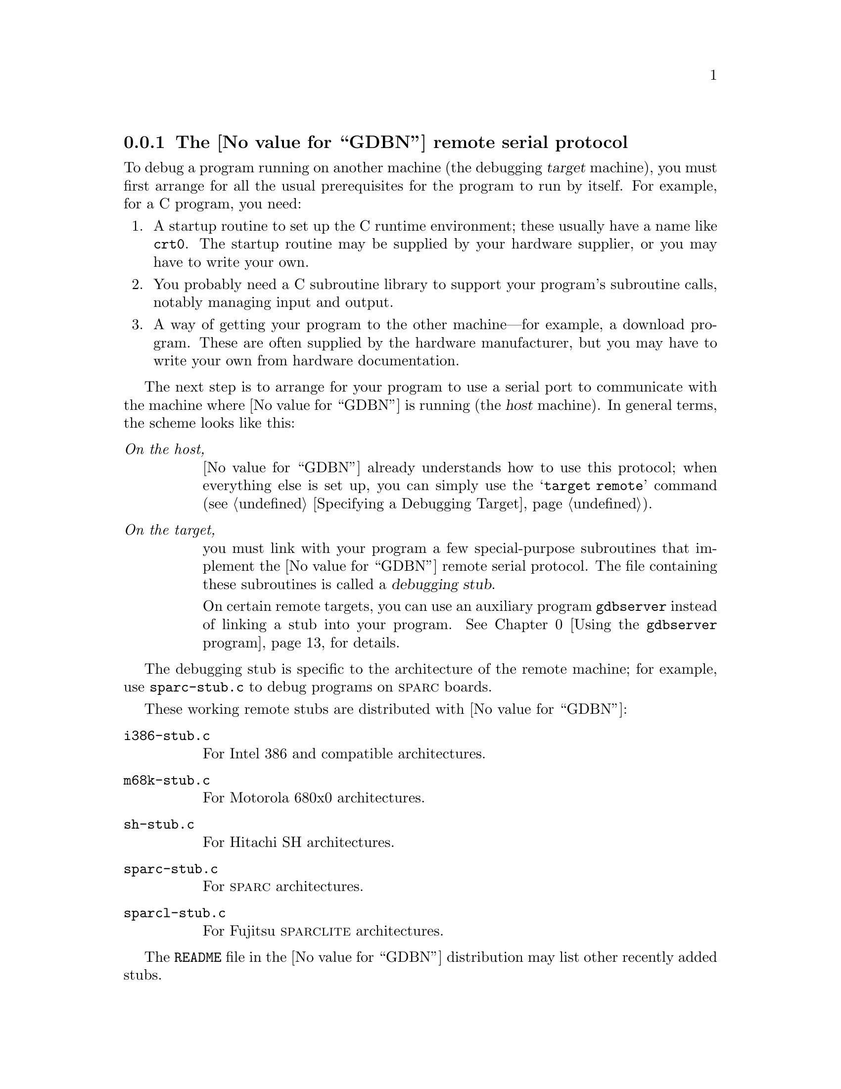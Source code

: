 @c								-*- Texinfo -*-
@c Copyright (c) 1990 1991 1992 1993 Free Software Foundation, Inc.
@c This file is part of the source for the GDB manual.

@node Remote Serial
@subsection The @value{GDBN} remote serial protocol

@cindex remote serial debugging, overview
To debug a program running on another machine (the debugging
@dfn{target} machine), you must first arrange for all the usual
prerequisites for the program to run by itself.  For example, for a C
program, you need:

@enumerate
@item
A startup routine to set up the C runtime environment; these usually
have a name like @file{crt0}.  The startup routine may be supplied by
your hardware supplier, or you may have to write your own.

@item 
You probably need a C subroutine library to support your program's
subroutine calls, notably managing input and output.

@item
A way of getting your program to the other machine---for example, a
download program.  These are often supplied by the hardware
manufacturer, but you may have to write your own from hardware
documentation.
@end enumerate

The next step is to arrange for your program to use a serial port to
communicate with the machine where @value{GDBN} is running (the @dfn{host}
machine).  In general terms, the scheme looks like this:

@table @emph
@item On the host,
@value{GDBN} already understands how to use this protocol; when everything
else is set up, you can simply use the @samp{target remote} command
(@pxref{Targets,,Specifying a Debugging Target}).

@item On the target,
you must link with your program a few special-purpose subroutines that
implement the @value{GDBN} remote serial protocol.  The file containing these
subroutines is called  a @dfn{debugging stub}.

On certain remote targets, you can use an auxiliary program
@code{gdbserver} instead of linking a stub into your program.
@xref{Server,,Using the @code{gdbserver} program}, for details.
@end table

The debugging stub is specific to the architecture of the remote
machine; for example, use @file{sparc-stub.c} to debug programs on
@sc{sparc} boards.

@cindex remote serial stub list
These working remote stubs are distributed with @value{GDBN}:

@table @code

@item i386-stub.c
@kindex i386-stub.c
@cindex Intel
@cindex i386
For Intel 386 and compatible architectures.

@item m68k-stub.c
@kindex m68k-stub.c
@cindex Motorola 680x0
@cindex m680x0
For Motorola 680x0 architectures.

@item sh-stub.c
@kindex sh-stub.c
@cindex Hitachi
@cindex SH
For Hitachi SH architectures.

@item sparc-stub.c
@kindex sparc-stub.c
@cindex Sparc
For @sc{sparc} architectures.

@item sparcl-stub.c
@kindex sparcl-stub.c
@cindex Fujitsu
@cindex SparcLite
For Fujitsu @sc{sparclite} architectures.

@end table

The @file{README} file in the @value{GDBN} distribution may list other
recently added stubs.

@menu
* Stub Contents::       What the stub can do for you
* Bootstrapping::       What you must do for the stub
* Debug Session::       Putting it all together
* Protocol::            Definition of the communication protocol
* Server::		Using the `gdbserver' program
* NetWare::		Using the `gdbserve.nlm' program
@end menu

@node Stub Contents
@subsubsection What the stub can do for you

@cindex remote serial stub
The debugging stub for your architecture supplies these three
subroutines:

@table @code
@item set_debug_traps
@kindex set_debug_traps
@cindex remote serial stub, initialization
This routine arranges for @code{handle_exception} to run when your
program stops.  You must call this subroutine explicitly near the
beginning of your program.

@item handle_exception
@kindex handle_exception
@cindex remote serial stub, main routine
This is the central workhorse, but your program never calls it
explicitly---the setup code arranges for @code{handle_exception} to
run when a trap is triggered.

@code{handle_exception} takes control when your program stops during
execution (for example, on a breakpoint), and mediates communications
with @value{GDBN} on the host machine.  This is where the communications
protocol is implemented; @code{handle_exception} acts as the @value{GDBN}
representative on the target machine; it begins by sending summary
information on the state of your program, then continues to execute,
retrieving and transmitting any information @value{GDBN} needs, until you
execute a @value{GDBN} command that makes your program resume; at that point,
@code{handle_exception} returns control to your own code on the target
machine. 

@item breakpoint
@cindex @code{breakpoint} subroutine, remote
Use this auxiliary subroutine to make your program contain a
breakpoint.  Depending on the particular situation, this may be the only
way for @value{GDBN} to get control.  For instance, if your target
machine has some sort of interrupt button, you won't need to call this;
pressing the interrupt button transfers control to
@code{handle_exception}---in effect, to @value{GDBN}.  On some machines,
simply receiving characters on the serial port may also trigger a trap;
again, in that situation, you don't need to call @code{breakpoint} from
your own program---simply running @samp{target remote} from the host
@value{GDBN} session gets control.  

Call @code{breakpoint} if none of these is true, or if you simply want
to make certain your program stops at a predetermined point for the
start of your debugging session.
@end table

@node Bootstrapping
@subsubsection What you must do for the stub

@cindex remote stub, support routines
The debugging stubs that come with @value{GDBN} are set up for a particular
chip architecture, but they have no information about the rest of your
debugging target machine.

First of all you need to tell the stub how to communicate with the
serial port.

@table @code
@item int getDebugChar()
@kindex getDebugChar
Write this subroutine to read a single character from the serial port.
It may be identical to @code{getchar} for your target system; a
different name is used to allow you to distinguish the two if you wish.

@item void putDebugChar(int)
@kindex putDebugChar
Write this subroutine to write a single character to the serial port.
It may be identical to @code{putchar} for your target system; a 
different name is used to allow you to distinguish the two if you wish.
@end table

@cindex control C, and remote debugging
@cindex interrupting remote targets
If you want @value{GDBN} to be able to stop your program while it is
running, you need to use an interrupt-driven serial driver, and arrange
for it to stop when it receives a @code{^C} (@samp{\003}, the control-C
character).  That is the character which @value{GDBN} uses to tell the
remote system to stop.

Getting the debugging target to return the proper status to @value{GDBN}
probably requires changes to the standard stub; one quick and dirty way
is to just execute a breakpoint instruction (the ``dirty'' part is that
@value{GDBN} reports a @code{SIGTRAP} instead of a @code{SIGINT}).

Other routines you need to supply are:

@table @code
@item void exceptionHandler (int @var{exception_number}, void *@var{exception_address})
@kindex exceptionHandler
Write this function to install @var{exception_address} in the exception
handling tables.  You need to do this because the stub does not have any
way of knowing what the exception handling tables on your target system
are like (for example, the processor's table might be in @sc{rom},
containing entries which point to a table in @sc{ram}).
@var{exception_number} is the exception number which should be changed;
its meaning is architecture-dependent (for example, different numbers
might represent divide by zero, misaligned access, etc).  When this
exception occurs, control should be transferred directly to
@var{exception_address}, and the processor state (stack, registers,
and so on) should be just as it is when a processor exception occurs.  So if
you want to use a jump instruction to reach @var{exception_address}, it
should be a simple jump, not a jump to subroutine.

For the 386, @var{exception_address} should be installed as an interrupt
gate so that interrupts are masked while the handler runs.  The gate
should be at privilege level 0 (the most privileged level).  The
@sc{sparc} and 68k stubs are able to mask interrupts themselves without
help from @code{exceptionHandler}.

@item void flush_i_cache()
@kindex flush_i_cache
(sparc and sparclite only) Write this subroutine to flush the
instruction cache, if any, on your target machine.  If there is no
instruction cache, this subroutine may be a no-op.

On target machines that have instruction caches, @value{GDBN} requires this
function to make certain that the state of your program is stable.
@end table

@noindent
You must also make sure this library routine is available:

@table @code
@item void *memset(void *, int, int)
@kindex memset
This is the standard library function @code{memset} that sets an area of
memory to a known value.  If you have one of the free versions of
@code{libc.a}, @code{memset} can be found there; otherwise, you must
either obtain it from your hardware manufacturer, or write your own.
@end table

If you do not use the GNU C compiler, you may need other standard
library subroutines as well; this varies from one stub to another,
but in general the stubs are likely to use any of the common library
subroutines which @code{gcc} generates as inline code.


@node Debug Session
@subsubsection Putting it all together

@cindex remote serial debugging summary
In summary, when your program is ready to debug, you must follow these
steps.

@enumerate
@item
Make sure you have the supporting low-level routines
(@pxref{Bootstrapping,,What you must do for the stub}):
@display
@code{getDebugChar}, @code{putDebugChar},
@code{flush_i_cache}, @code{memset}, @code{exceptionHandler}.
@end display

@item
Insert these lines near the top of your program:

@example
set_debug_traps();
breakpoint();
@end example

@item
For the 680x0 stub only, you need to provide a variable called
@code{exceptionHook}.  Normally you just use:

@example
void (*exceptionHook)() = 0;
@end example

but if before calling @code{set_debug_traps}, you set it to point to a
function in your program, that function is called when
@code{@value{GDBN}} continues after stopping on a trap (for example, bus
error).  The function indicated by @code{exceptionHook} is called with
one parameter: an @code{int} which is the exception number.

@item
Compile and link together: your program, the @value{GDBN} debugging stub for
your target architecture, and the supporting subroutines.

@item
Make sure you have a serial connection between your target machine and
the @value{GDBN} host, and identify the serial port on the host.

@item
@c The "remote" target now provides a `load' command, so we should
@c document that.  FIXME.
Download your program to your target machine (or get it there by
whatever means the manufacturer provides), and start it.

@item
To start remote debugging, run @value{GDBN} on the host machine, and specify
as an executable file the program that is running in the remote machine.
This tells @value{GDBN} how to find your program's symbols and the contents
of its pure text.

@cindex serial line, @code{target remote}
Then establish communication using the @code{target remote} command.
Its argument specifies how to communicate with the target
machine---either via a devicename attached to a direct serial line, or a
TCP port (usually to a terminal server which in turn has a serial line
to the target).  For example, to use a serial line connected to the
device named @file{/dev/ttyb}:

@example
target remote /dev/ttyb
@end example

@cindex TCP port, @code{target remote}
To use a TCP connection, use an argument of the form
@code{@var{host}:port}.  For example, to connect to port 2828 on a
terminal server named @code{manyfarms}:

@example
target remote manyfarms:2828
@end example
@end enumerate

Now you can use all the usual commands to examine and change data and to
step and continue the remote program.

To resume the remote program and stop debugging it, use the @code{detach}
command.

@cindex interrupting remote programs
@cindex remote programs, interrupting
Whenever @value{GDBN} is waiting for the remote program, if you type the
interrupt character (often @key{C-C}), @value{GDBN} attempts to stop the
program.  This may or may not succeed, depending in part on the hardware
and the serial drivers the remote system uses.  If you type the
interrupt character once again, @value{GDBN} displays this prompt:

@example
Interrupted while waiting for the program.
Give up (and stop debugging it)?  (y or n)
@end example

If you type @kbd{y}, @value{GDBN} abandons the remote debugging session.
(If you decide you want to try again later, you can use @samp{target
remote} again to connect once more.)  If you type @kbd{n}, @value{GDBN}
goes back to waiting.

@node Protocol
@subsubsection Communication protocol

@cindex debugging stub, example
@cindex remote stub, example
@cindex stub example, remote debugging
The stub files provided with @value{GDBN} implement the target side of the
communication protocol, and the @value{GDBN} side is implemented in the
@value{GDBN} source file @file{remote.c}.  Normally, you can simply allow
these subroutines to communicate, and ignore the details.  (If you're
implementing your own stub file, you can still ignore the details: start
with one of the existing stub files.  @file{sparc-stub.c} is the best
organized, and therefore the easiest to read.)

However, there may be occasions when you need to know something about
the protocol---for example, if there is only one serial port to your
target machine, you might want your program to do something special if
it recognizes a packet meant for @value{GDBN}.

In the examples below, @samp{<-} and @samp{->} are used to indicate
transmitted and received data respectfully.

@cindex protocol, @value{GDBN} remote serial
@cindex serial protocol, @value{GDBN} remote
@cindex remote serial protocol
All @value{GDBN} commands and responses (other than acknowledgments)
are sent as a @var{packet}.  A @var{packet} is introduced with the
character @samp{$}, this is followed by an optional two-digit
@var{sequence-id} and the character @samp{:}, the actual
@var{packet-data}, and the terminating character @samp{#} followed by a
two-digit @var{checksum}:

@example
@code{$}@var{packet-data}@code{#}@var{checksum}
@end example
@noindent
or, with the optional @var{sequence-id}:
@example
@code{$}@var{sequence-id}@code{:}@var{packet-data}@code{#}@var{checksum}
@end example

@cindex checksum, for @value{GDBN} remote
@noindent
The two-digit @var{checksum} is computed as the modulo 256 sum of all
characters between the leading @samp{$} and the trailing @samp{#} (that
consisting of both the optional @var{sequence-id}@code{:} and the actual
@var{packet-data}).

@cindex sequence-id, for @value{GDBN} remote
@noindent
The two-digit @var{sequence-id}, when present, is returned with the
acknowledgment.  Beyond that its meaning is poorly defined.
@value{GDBN} is not known to output @var{sequence-id}s.

When either the host or the target machine receives a packet, the first
response expected is an acknowledgment: either @samp{+} (to indicate
the package was received correctly) or @samp{-} (to request
retransmission):

@example
<- @code{$}@var{packet-data}@code{#}@var{checksum}
-> @code{+}
@end example
@noindent
If the received packet included a @var{sequence-id} than that is
appended to a positive acknowledgment:

@example
<- @code{$}@var{sequence-id}@code{:}@var{packet-data}@code{#}@var{checksum}
-> @code{+}@var{sequence-id}
@end example

The host (@value{GDBN}) sends @var{command}s, and the target (the
debugging stub incorporated in your program) sends a @var{response}.  In
the case of step and continue @var{command}s, the response is only sent
when the operation has completed (the target has again stopped).

@var{packet-data} consists of a sequence of characters with the
exception of @samp{#} and @samp{$} (see @samp{X} packet for an
exception). @samp{:} can not appear as the third character in a packet.
Fields within the packet should be separated using @samp{,} and @samp{;}
(unfortunately some packets chose to use @samp{:}).  Except where
otherwise noted all numbers are represented in HEX with leading zeros
suppressed.

Response @var{data} can be run-length encoded to save space.  A @samp{*}
means that the next character is an ASCII encoding giving a repeat count
which stands for that many repetitions of the character preceding the
@samp{*}.  The encoding is @code{n+29}, yielding a printable character
where @code{n >=3} (which is where rle starts to win).  Don't use an
@code{n > 126}.

So:
@example
"@code{0* }"
@end example
@noindent
means the same as "0000".

The error response, returned for some packets includes a two character
error number.  That number is not well defined.

For any @var{command} not supported by the stub, an empty response
(@samp{$#00}) should be returned.  That way it is possible to extend the
protocol.  A newer @value{GDBN} can tell if a packet is supported based
on the response.

Below is a complete list of all currently defined @var{command}s and
their corresponding response @var{data}:

@multitable @columnfractions .30 .30 .40
@item Packet
@tab Request
@tab Description

@item extended ops @emph{(optional)}
@tab @code{!}
@tab
Use the extended remote protocol. Sticky -- only needs to be set once.
The extended remote protocol support the @samp{R} packet.
@item
@tab reply @samp{}
@tab
Stubs that support the extended remote protocol return @samp{} which,
unfortunately, is identical to the response returned by stubs that do not
support protocol extensions.

@item last signal
@tab @code{?}
@tab
Reply the current reason for stopping.  This is the same reply as is
generated for step or cont : @code{S}@var{AA} where @var{AA} is the
signal number.

@item reserved
@tab @code{a}
@tab Reserved for future use 

@item set program arguments @strong{(reserved)} @emph{(optional)}
@tab @code{A}@var{arglen}@code{,}@var{argnum}@code{,}@var{arg}@code{,...}
@tab
Initialized @samp{argv[]} array passed into program. @var{arglen}
specifies the number of bytes in the hex encoded byte stream @var{arg}.
@item
@tab reply @code{OK}
@item
@tab reply @code{E}@var{NN}

@item set baud @strong{(deprecated)}
@tab @code{b}@var{baud}
@tab
Change the serial line speed to @var{baud}.  JTC: @emph{When does the
transport layer state change?  When it's received, or after the ACK is
transmitted.  In either case, there are problems if the command or the
acknowledgment packet is dropped.} Stan: @emph{If people really wanted
to add something like this, and get it working for the first time, they
ought to modify ser-unix.c to send some kind of out-of-band message to a
specially-setup stub and have the switch happen "in between" packets, so
that from remote protocol's point of view, nothing actually
happened.}

@item set breakpoint @strong{(deprecated)}
@tab @code{B}@var{addr},@var{mode}
@tab
Set (@var{mode} is @samp{S}) or clear (@var{mode} is @samp{C}) a
breakpoint at @var{addr}.  @emph{This has been replaced by the @samp{Z} and
@samp{z} packets.}

@item continue
@tab @code{c}@var{addr}
@tab
@var{addr} is address to resume. If @var{addr} is omitted, resume at
current address.
@item
@tab reply
@tab see below

@item continue with signal @emph{(optional)}
@tab @code{C}@var{sig}@code{;}@var{addr}
@tab
Continue with signal @var{sig} (hex signal number).  If
@code{;}@var{addr} is omitted, resume at same address.
@item
@tab reply
@tab see below

@item toggle debug @emph{(optional)}
@tab @code{d}
@tab
toggle debug flag (see 386 & 68k stubs)

@item detach @emph{(optional)}
@tab @code{D}
@tab Reply OK.

@item reserved
@tab @code{e}
@tab Reserved for future use 

@item reserved
@tab @code{E}
@tab Reserved for future use 

@item reserved
@tab @code{f}
@tab Reserved for future use 

@item reserved
@tab @code{F}
@tab Reserved for future use 

@item read registers
@tab @code{g}
@tab Read general registers.
@item
@tab reply @var{XX...}
@tab
Each byte of register data is described by two hex digits.  The bytes
with the register are transmitted in target byte order.  The size of
each register and their position within the @samp{g} @var{packet} is
determined by the @var{REGISTER_RAW_SIZE} and @var{REGISTER_NAME}
macros.
@item
@tab @code{E}@var{NN}
@tab for an error.

@item write regs
@tab @code{G}@var{XX...}
@tab
See @samp{g} for a description of the @var{XX...} data.
@item
@tab reply @code{OK}
@tab for success
@item
@tab reply @code{E}@var{NN}
@tab for an error

@item reserved
@tab @code{h}
@tab Reserved for future use 

@item set thread @emph{(optional)}
@tab @code{H}@var{c}@var{t...}
@tab
Set thread for subsequent operations.  @var{c} = @samp{c} for thread
used in step and continue; @var{t...} can be -1 for all threads.
@var{c} = @samp{g} for thread used in other operations.  If zero, pick a
thread, any thread.
@item
@tab reply @code{OK}
@tab for success
@item
@tab reply @code{E}@var{NN}
@tab for an error

@item cycle step @strong{(draft)} @emph{(optional)}
@tab @code{i}@var{addr}@code{,}@var{nnn}
@tab
Step the remote target by a single clock cycle.  If @code{,}@var{nnn} is
present, cycle step @var{nnn} cycles.  If @var{addr} is present, cycle
step starting at that address.

@item signal then cycle step @strong{(reserved)} @emph{(optional)}
@tab @code{I}
@tab
See @samp{i} and @samp{S} for likely syntax and semantics.

@item reserved
@tab @code{j}
@tab Reserved for future use

@item reserved
@tab @code{J}
@tab Reserved for future use 

@item kill request @emph{(optional)}
@tab @code{k}
@tab

@item reserved
@tab @code{l}
@tab Reserved for future use 

@item reserved
@tab @code{L}
@tab Reserved for future use 

@item read memory
@tab @code{m}@var{addr}@code{,}@var{length}
@tab
Read @var{length} bytes of memory starting at address @var{addr}.
@item
@tab reply @var{XX...}
@tab
@var{XX...} is mem contents. Can be fewer bytes than requested if able to
read only part of the data.
@item
@tab reply @code{E}@var{NN}
@tab @var{NN} is errno

@item write mem
@tab @code{M}@var{addr},@var{length}@code{:}@var{XX...}
@tab
Write @var{length} bytes of memory starting at address @var{addr}.
@var{XX...} is the data.
@item
@tab reply @code{OK}
@tab for success
@item
@tab reply @code{E}@var{NN}
@tab
for an error (this includes the case where only part of the data was
written).

@item reserved
@tab @code{n}
@tab Reserved for future use 

@item reserved
@tab @code{N}
@tab Reserved for future use 

@item reserved
@tab @code{o}
@tab Reserved for future use 

@item reserved
@tab @code{O}
@tab Reserved for future use 

@item read reg @strong{(reserved)}
@tab @code{p}@var{n...}
@tab
See write register.
@item
@tab return @var{r....}
@tab The hex encoded value of the register in target byte order.

@item write reg @emph{(optional)}
@tab @code{P}@var{n...}@code{=}@var{r...}
@tab
Write register @var{n...} with value @var{r...}, which contains two hex
digits for each byte in the register (target byte order).
@item
@tab reply @code{OK}
@tab for success
@item
@tab reply @code{E}@var{NN}
@tab for an error

@item general query @emph{(optional)}
@tab @code{q}@var{query}
@tab
Request info about @var{query}. In general @value{GDBN} @var{query}'s
have a leading upper case letter.  Custom vendor queries should use a
leading lower case letter and a company prefix, ex: @samp{qfsf.var}.
@var{query} may optionally be followed by a @samp{,} or @samp{;}
separated list.  Stubs should ensure that they fully match any
@var{query} name.
@item
@tab reply @code{XX...}
@tab Hex encoded data from query. The reply can not be empty.
@item
@tab reply @code{E}@var{NN}
@tab error reply
@item
@tab reply @samp{}
@tab Indicating an unrecognized @var{query}.

@item current thread
@tab @code{q}@code{C}
@tab Return the current thread id.
@item
@tab reply @code{QC}@var{pid}
@tab
Where @var{pid} is a HEX encoded 16 bit process id.
@item
@tab reply *
@tab Any other reply implies the old pid.

@item compute CRC of memory block
@tab @code{q}@code{CRC:}@var{addr}@code{,}@var{length}
@tab
@item
@tab reply @code{E}@var{NN}
@tab An error (such as memory fault)
@item
@tab reply @code{C}@var{CRC32}
@tab A 32 bit cyclic redundancy check of the specified memory region.

@item query @var{LIST} or @var{threadLIST}
@tab @code{q}@code{L}@var{startflag}@var{threadcount}@var{nextthread}
@tab
Obtain thread information from RTOS.  @var{startflag} is one hex digit;
@var{threadcount} is two hex digits; and @var{nextthread} is 16 hex
digits.
@item
@tab reply *
@tab
See @code{remote.c:parse_threadlist_response()}.

@item query sect offs
@tab @code{q}@code{Offsets}
@tab Get section offsets.
@item
@tab reply @code{Text=}@var{xxx}@code{;Data=}@var{yyy}@code{;Bss=}@var{zzz}

@item thread info request
@tab @code{q}@code{P}@var{mode}@var{threadid}
@tab
Returns information on @var{threadid}.  Where: @var{mode} is a hex
encoded 32 bit mode; @var{threadid} is a hex encoded 64 bit thread ID.
@item
@tab reply *
@tab
See @code{remote.c:remote_unpack_thread_info_response()}.

@item remote command @strong{(reserved)}
@tab @code{q}@code{Rcmd,}@var{COMMAND}
@tab
@var{COMMAND} (hex encoded) is passed to the local interpreter for
execution.  @emph{Implementors should note that providing access to a
stubs's interpreter may have security implications}.
@item
@tab reply @var{OUTPUT}
@tab
The @var{OUTPUT} (hex encoded).  Must be non-empty.
@item
@tab reply @samp{}
@tab
When @samp{q}@samp{Rcmd} is not recognized.

@item general set @emph{(optional)}
@tab @code{Q}@var{var}@code{=}@var{val}
@tab
Set value of @var{var} to @var{val}.  See @samp{q} for a discussing of
naming conventions.

@item reset @emph{(optional)}
@tab r
@tab reset -- see sparc stub.

@item remote restart @emph{(optional)}
@tab @code{R}@var{XX}
@tab
Restart the remote server. @var{XX} while needed has no clear
definition.

@item step @emph{(optional)}
@tab @code{s}@var{addr}
@tab
@var{addr} is address to resume.  If @var{addr} is omitted, resume at
same address.
@item
@tab reply
@tab see below

@item step with signal @emph{(optional)}
@tab @code{S}@var{sig}@code{;}@var{addr}
@tab
Like @samp{C} but step not continue.
@item
@tab reply
@tab see below

@item search @emph{(optional)}
@tab @code{t}@var{addr}@code{:}@var{PP}@code{,}@var{MM}
@tab
Search backwards starting at address @var{addr} for a match with pattern
@var{PP} and mask @var{MM}.  @var{PP} and @var{MM} are 4
bytes. @var{addr} must be at least 3 digits.

@item thread alive @emph{(optional)}
@tab @code{T}@var{XX}
@tab Find out if the thread XX is alive.
@item
@tab reply @code{OK}
@tab thread is still alive
@item
@tab reply @code{E}@var{NN}
@tab thread is dead
	
@item reserved
@tab @code{u}
@tab Reserved for future use 

@item reserved
@tab @code{U}
@tab Reserved for future use 

@item reserved
@tab @code{v}
@tab Reserved for future use 

@item reserved
@tab @code{V}
@tab Reserved for future use 

@item reserved
@tab @code{w}
@tab Reserved for future use 

@item reserved
@tab @code{W}
@tab Reserved for future use 

@item reserved
@tab @code{x}
@tab Reserved for future use 

@item write mem (binary) @emph{(optional)}
@tab @code{X}@var{addr}@code{,}@var{length}@var{:}@var{XX...}
@tab
@var{addr} is address, @var{length} is number of bytes, @var{XX...} is
binary data.
@item
@tab reply @code{OK}
@tab for success
@item
@tab reply @code{E}@var{NN}
@tab for an error

@item reserved
@tab @code{y}
@tab Reserved for future use 

@item reserved
@tab @code{Y}
@tab Reserved for future use 

@item remove break or watchpoint @strong{(draft)} @emph{(optional)}
@tab @code{z}@var{t}@code{,}@var{addr}@code{,}@var{length}
@tab
See @samp{Z}.

@item insert break or watchpoint @strong{(draft)} @emph{(optional)}
@tab @code{Z}@var{t}@code{,}@var{addr}@code{,}@var{length}
@tab
@var{t} is type: @samp{0} - software breakpoint, @samp{1} - hardware
breakpoint, @samp{2} - write watchpoint, @samp{3} - read watchpoint,
@samp{4} - access watchpoint; @var{addr} is address; @var{length} is in
bytes.  For a software breakpoint, @var{length} specifies the size of
the instruction to be patched.  For hardware breakpoints and watchpoints
@var{length} specifies the memory region to be monitored.
@item
@tab reply @code{E}@var{NN}
@tab for an error
@item
@tab reply @code{OK}
@tab for success
@item
@tab @samp{}
@tab If not supported.

@item reserved
@tab <other>
@tab Reserved for future use 

@end multitable

In the case of the @samp{C}, @samp{c}, @samp{S} and @samp{s} packets,
there is no immediate response.  The reply, described below, comes when
the machine stops:

@multitable @columnfractions .4 .6

@item @code{S}@var{AA}
@tab @var{AA} is the signal number

@item @code{T}@var{AA}@var{n...}@code{:}@var{r...}@code{;}@var{n...}@code{:}@var{r...}@code{;}@var{n...}@code{:}@var{r...}@code{;}
@tab
@var{AA} = two hex digit signal number; @var{n...} = register number
(hex), @var{r...}  = target byte ordered register contents, size defined
by @code{REGISTER_RAW_SIZE}; @var{n...} = @samp{thread}, @var{r...} =
thread process ID, this is a hex integer; @var{n...} = other string not
starting with valid hex digit. @value{GDBN} should ignore this
@var{n...}, @var{r...} pair and go on to the next.  This way we can
extend the protocol.

@item @code{W}@var{AA}
@tab
The process exited, and @var{AA} is the exit status.  This is only
applicable for certains sorts of targets.

@item @code{X}@var{AA}
@tab
The process terminated with signal @var{AA}.

@item @code{N}@var{AA}@code{;}@var{tttttttt}@code{;}@var{dddddddd}@code{;}@var{bbbbbbbb} @strong{(obsolete)}
@tab
@var{AA} = signal number; @var{tttttttt} = address of symbol "_start";
@var{dddddddd} = base of data section; @var{bbbbbbbb} = base of bss
section. @emph{Note: only used by Cisco Systems targets.  The difference
between this reply and the "qOffsets" query is that the 'N' packet may
arrive spontaneously whereas the 'qOffsets' is a query initiated by the
host debugger.}

@item @code{O}@var{XX...}
@tab
@var{XX...} is hex encoding of ASCII data. This can happen at any time
while the program is running and the debugger should continue to wait
for 'W', 'T', etc.

@end multitable

Example sequence of a target being re-started.  Notice how the restart
does not get any direct output:

@example
<- @code{R00}
-> @code{+}
@emph{target restarts}
<- @code{?}
-> @code{+}
-> @code{T001:1234123412341234}
<- @code{+}
@end example

Example sequence of a target being stepped by a single instruction:

@example
<- @code{G1445...}
-> @code{+}
<- @code{s}
-> @code{+}
@emph{time passes}
-> @code{T001:1234123412341234}
<- @code{+}
<- @code{g}
-> @code{+}
-> @code{1455...}
<- @code{+}
@end example

@kindex set remotedebug
@kindex show remotedebug
@cindex packets, reporting on stdout
@cindex serial connections, debugging
If you have trouble with the serial connection, you can use the command
@code{set remotedebug}.  This makes @value{GDBN} report on all packets sent
back and forth across the serial line to the remote machine.  The
packet-debugging information is printed on the @value{GDBN} standard output
stream.  @code{set remotedebug off} turns it off, and @code{show
remotedebug} shows you its current state.

@node Server
@subsubsection Using the @code{gdbserver} program

@kindex gdbserver
@cindex remote connection without stubs
@code{gdbserver} is a control program for Unix-like systems, which
allows you to connect your program with a remote @value{GDBN} via
@code{target remote}---but without linking in the usual debugging stub.

@code{gdbserver} is not a complete replacement for the debugging stubs,
because it requires essentially the same operating-system facilities
that @value{GDBN} itself does.  In fact, a system that can run
@code{gdbserver} to connect to a remote @value{GDBN} could also run
@value{GDBN} locally!  @code{gdbserver} is sometimes useful nevertheless,
because it is a much smaller program than @value{GDBN} itself.  It is
also easier to port than all of @value{GDBN}, so you may be able to get
started more quickly on a new system by using @code{gdbserver}.
Finally, if you develop code for real-time systems, you may find that
the tradeoffs involved in real-time operation make it more convenient to
do as much development work as possible on another system, for example
by cross-compiling.  You can use @code{gdbserver} to make a similar
choice for debugging.

@value{GDBN} and @code{gdbserver} communicate via either a serial line
or a TCP connection, using the standard @value{GDBN} remote serial
protocol.

@table @emph
@item On the target machine,
you need to have a copy of the program you want to debug.
@code{gdbserver} does not need your program's symbol table, so you can
strip the program if necessary to save space.  @value{GDBN} on the host
system does all the symbol handling.

To use the server, you must tell it how to communicate with @value{GDBN};
the name of your program; and the arguments for your program.  The
syntax is:

@smallexample
target> gdbserver @var{comm} @var{program} [ @var{args} @dots{} ]
@end smallexample

@var{comm} is either a device name (to use a serial line) or a TCP
hostname and portnumber.  For example, to debug Emacs with the argument
@samp{foo.txt} and communicate with @value{GDBN} over the serial port
@file{/dev/com1}:

@smallexample
target> gdbserver /dev/com1 emacs foo.txt
@end smallexample

@code{gdbserver} waits passively for the host @value{GDBN} to communicate
with it.

To use a TCP connection instead of a serial line:

@smallexample
target> gdbserver host:2345 emacs foo.txt
@end smallexample

The only difference from the previous example is the first argument,
specifying that you are communicating with the host @value{GDBN} via
TCP.  The @samp{host:2345} argument means that @code{gdbserver} is to
expect a TCP connection from machine @samp{host} to local TCP port 2345.
(Currently, the @samp{host} part is ignored.)  You can choose any number
you want for the port number as long as it does not conflict with any
TCP ports already in use on the target system (for example, @code{23} is
reserved for @code{telnet}).@footnote{If you choose a port number that
conflicts with another service, @code{gdbserver} prints an error message
and exits.} You must use the same port number with the host @value{GDBN}
@code{target remote} command.

@item On the @value{GDBN} host machine,
you need an unstripped copy of your program, since @value{GDBN} needs
symbols and debugging information.  Start up @value{GDBN} as usual,
using the name of the local copy of your program as the first argument.
(You may also need the @w{@samp{--baud}} option if the serial line is
running at anything other than 9600 bps.)  After that, use @code{target
remote} to establish communications with @code{gdbserver}.  Its argument
is either a device name (usually a serial device, like
@file{/dev/ttyb}), or a TCP port descriptor in the form
@code{@var{host}:@var{PORT}}.  For example:

@smallexample
(@value{GDBP}) target remote /dev/ttyb
@end smallexample

@noindent
communicates with the server via serial line @file{/dev/ttyb}, and

@smallexample
(@value{GDBP}) target remote the-target:2345
@end smallexample

@noindent
communicates via a TCP connection to port 2345 on host @w{@file{the-target}}.
For TCP connections, you must start up @code{gdbserver} prior to using
the @code{target remote} command.  Otherwise you may get an error whose
text depends on the host system, but which usually looks something like
@samp{Connection refused}.
@end table

@node NetWare
@subsubsection Using the @code{gdbserve.nlm} program

@kindex gdbserve.nlm
@code{gdbserve.nlm} is a control program for NetWare systems, which
allows you to connect your program with a remote @value{GDBN} via
@code{target remote}.

@value{GDBN} and @code{gdbserve.nlm} communicate via a serial line,
using the standard @value{GDBN} remote serial protocol.

@table @emph
@item On the target machine,
you need to have a copy of the program you want to debug.
@code{gdbserve.nlm} does not need your program's symbol table, so you
can strip the program if necessary to save space.  @value{GDBN} on the
host system does all the symbol handling.

To use the server, you must tell it how to communicate with
@value{GDBN}; the name of your program; and the arguments for your
program.  The syntax is:

@smallexample 
load gdbserve [ BOARD=@var{board} ] [ PORT=@var{port} ]
              [ BAUD=@var{baud} ] @var{program} [ @var{args} @dots{} ]
@end smallexample

@var{board} and @var{port} specify the serial line; @var{baud} specifies
the baud rate used by the connection.  @var{port} and @var{node} default
to 0, @var{baud} defaults to 9600 bps.

For example, to debug Emacs with the argument @samp{foo.txt}and
communicate with @value{GDBN} over serial port number 2 or board 1 
using a 19200 bps connection:

@smallexample
load gdbserve BOARD=1 PORT=2 BAUD=19200 emacs foo.txt
@end smallexample

@item On the @value{GDBN} host machine,
you need an unstripped copy of your program, since @value{GDBN} needs
symbols and debugging information.  Start up @value{GDBN} as usual,
using the name of the local copy of your program as the first argument.
(You may also need the @w{@samp{--baud}} option if the serial line is
running at anything other than 9600 bps.  After that, use @code{target
remote} to establish communications with @code{gdbserve.nlm}.  Its
argument is a device name (usually a serial device, like
@file{/dev/ttyb}).  For example:

@smallexample
(@value{GDBP}) target remote /dev/ttyb
@end smallexample

@noindent
communications with the server via serial line @file{/dev/ttyb}.
@end table

@node i960-Nindy Remote
@subsection @value{GDBN} with a remote i960 (Nindy)

@cindex Nindy
@cindex i960
@dfn{Nindy} is a ROM Monitor program for Intel 960 target systems.  When
@value{GDBN} is configured to control a remote Intel 960 using Nindy, you can
tell @value{GDBN} how to connect to the 960 in several ways:

@itemize @bullet
@item
Through command line options specifying serial port, version of the
Nindy protocol, and communications speed;

@item
By responding to a prompt on startup;

@item
By using the @code{target} command at any point during your @value{GDBN}
session.  @xref{Target Commands, ,Commands for managing targets}.

@end itemize

@menu
* Nindy Startup::               Startup with Nindy
* Nindy Options::               Options for Nindy
* Nindy Reset::                 Nindy reset command
@end menu

@node Nindy Startup
@subsubsection Startup with Nindy

If you simply start @code{@value{GDBP}} without using any command-line
options, you are prompted for what serial port to use, @emph{before} you
reach the ordinary @value{GDBN} prompt:

@example
Attach /dev/ttyNN -- specify NN, or "quit" to quit:  
@end example

@noindent
Respond to the prompt with whatever suffix (after @samp{/dev/tty})
identifies the serial port you want to use.  You can, if you choose,
simply start up with no Nindy connection by responding to the prompt
with an empty line.  If you do this and later wish to attach to Nindy,
use @code{target} (@pxref{Target Commands, ,Commands for managing targets}).

@node Nindy Options
@subsubsection Options for Nindy

These are the startup options for beginning your @value{GDBN} session with a
Nindy-960 board attached:

@table @code
@item -r @var{port}
Specify the serial port name of a serial interface to be used to connect
to the target system.  This option is only available when @value{GDBN} is
configured for the Intel 960 target architecture.  You may specify
@var{port} as any of: a full pathname (e.g. @samp{-r /dev/ttya}), a
device name in @file{/dev} (e.g. @samp{-r ttya}), or simply the unique
suffix for a specific @code{tty} (e.g. @samp{-r a}).

@item -O
(An uppercase letter ``O'', not a zero.)  Specify that @value{GDBN} should use
the ``old'' Nindy monitor protocol to connect to the target system.
This option is only available when @value{GDBN} is configured for the Intel 960
target architecture.

@quotation
@emph{Warning:} if you specify @samp{-O}, but are actually trying to
connect to a target system that expects the newer protocol, the connection
fails, appearing to be a speed mismatch.  @value{GDBN} repeatedly
attempts to reconnect at several different line speeds.  You can abort
this process with an interrupt.
@end quotation

@item -brk
Specify that @value{GDBN} should first send a @code{BREAK} signal to the target
system, in an attempt to reset it, before connecting to a Nindy target.

@quotation
@emph{Warning:} Many target systems do not have the hardware that this
requires; it only works with a few boards.
@end quotation
@end table

The standard @samp{-b} option controls the line speed used on the serial
port.

@c @group
@node Nindy Reset
@subsubsection Nindy reset command

@table @code
@item reset
@kindex reset
For a Nindy target, this command sends a ``break'' to the remote target
system; this is only useful if the target has been equipped with a
circuit to perform a hard reset (or some other interesting action) when
a break is detected.
@end table
@c @end group

@node UDI29K Remote
@subsection The UDI protocol for AMD29K

@cindex UDI
@cindex AMD29K via UDI
@value{GDBN} supports AMD's UDI (``Universal Debugger Interface'')
protocol for debugging the a29k processor family.  To use this
configuration with AMD targets running the MiniMON monitor, you need the
program @code{MONTIP}, available from AMD at no charge.  You can also
use @value{GDBN} with the UDI-conformant a29k simulator program
@code{ISSTIP}, also available from AMD.

@table @code
@item target udi @var{keyword}
@kindex udi
Select the UDI interface to a remote a29k board or simulator, where
@var{keyword} is an entry in the AMD configuration file @file{udi_soc}.
This file contains keyword entries which specify parameters used to
connect to a29k targets.  If the @file{udi_soc} file is not in your
working directory, you must set the environment variable @samp{UDICONF}
to its pathname.
@end table

@node EB29K Remote
@subsection The EBMON protocol for AMD29K

@cindex EB29K board
@cindex running 29K programs

AMD distributes a 29K development board meant to fit in a PC, together
with a DOS-hosted monitor program called @code{EBMON}.  As a shorthand
term, this development system is called the ``EB29K''.  To use
@value{GDBN} from a Unix system to run programs on the EB29K board, you
must first connect a serial cable between the PC (which hosts the EB29K
board) and a serial port on the Unix system.  In the following, we
assume you've hooked the cable between the PC's @file{COM1} port and
@file{/dev/ttya} on the Unix system.

@menu
* Comms (EB29K)::               Communications setup
* gdb-EB29K::                   EB29K cross-debugging
* Remote Log::                  Remote log
@end menu

@node Comms (EB29K)
@subsubsection Communications setup

The next step is to set up the PC's port, by doing something like this
in DOS on the PC:

@example
C:\> MODE com1:9600,n,8,1,none
@end example

@noindent
This example---run on an MS DOS 4.0 system---sets the PC port to 9600
bps, no parity, eight data bits, one stop bit, and no ``retry'' action;
you must match the communications parameters when establishing the Unix
end of the connection as well.
@c FIXME: Who knows what this "no retry action" crud from the DOS manual may
@c       mean?  It's optional; leave it out? ---doc@cygnus.com, 25feb91 

To give control of the PC to the Unix side of the serial line, type
the following at the DOS console:

@example
C:\> CTTY com1
@end example

@noindent
(Later, if you wish to return control to the DOS console, you can use
the command @code{CTTY con}---but you must send it over the device that
had control, in our example over the @file{COM1} serial line).

From the Unix host, use a communications program such as @code{tip} or
@code{cu} to communicate with the PC; for example,

@example
cu -s 9600 -l /dev/ttya
@end example

@noindent
The @code{cu} options shown specify, respectively, the linespeed and the
serial port to use.  If you use @code{tip} instead, your command line
may look something like the following:

@example
tip -9600 /dev/ttya
@end example

@noindent
Your system may require a different name where we show
@file{/dev/ttya} as the argument to @code{tip}.  The communications
parameters, including which port to use, are associated with the
@code{tip} argument in the ``remote'' descriptions file---normally the
system table @file{/etc/remote}.
@c FIXME: What if anything needs doing to match the "n,8,1,none" part of
@c the DOS side's comms setup?  cu can support -o (odd
@c parity), -e (even parity)---apparently no settings for no parity or
@c for character size.  Taken from stty maybe...?  John points out tip
@c can set these as internal variables, eg ~s parity=none; man stty
@c suggests that it *might* work to stty these options with stdin or
@c stdout redirected... ---doc@cygnus.com, 25feb91

@kindex EBMON
Using the @code{tip} or @code{cu} connection, change the DOS working
directory to the directory containing a copy of your 29K program, then
start the PC program @code{EBMON} (an EB29K control program supplied
with your board by AMD).  You should see an initial display from
@code{EBMON} similar to the one that follows, ending with the
@code{EBMON} prompt @samp{#}---

@example
C:\> G:

G:\> CD \usr\joe\work29k

G:\USR\JOE\WORK29K> EBMON
Am29000 PC Coprocessor Board Monitor, version 3.0-18
Copyright 1990 Advanced Micro Devices, Inc.
Written by Gibbons and Associates, Inc.

Enter '?' or 'H' for help

PC Coprocessor Type   = EB29K
I/O Base              = 0x208
Memory Base           = 0xd0000

Data Memory Size      = 2048KB
Available I-RAM Range = 0x8000 to 0x1fffff
Available D-RAM Range = 0x80002000 to 0x801fffff

PageSize              = 0x400
Register Stack Size   = 0x800
Memory Stack Size     = 0x1800

CPU PRL               = 0x3
Am29027 Available     = No
Byte Write Available  = Yes

# ~.
@end example

Then exit the @code{cu} or @code{tip} program (done in the example by
typing @code{~.} at the @code{EBMON} prompt).  @code{EBMON} keeps
running, ready for @value{GDBN} to take over.

For this example, we've assumed what is probably the most convenient
way to make sure the same 29K program is on both the PC and the Unix
system: a PC/NFS connection that establishes ``drive @code{G:}'' on the
PC as a file system on the Unix host.  If you do not have PC/NFS or
something similar connecting the two systems, you must arrange some
other way---perhaps floppy-disk transfer---of getting the 29K program
from the Unix system to the PC; @value{GDBN} does @emph{not} download it over the
serial line.

@node gdb-EB29K
@subsubsection EB29K cross-debugging

Finally, @code{cd} to the directory containing an image of your 29K
program on the Unix system, and start @value{GDBN}---specifying as argument the
name of your 29K program:

@example
cd /usr/joe/work29k
@value{GDBP} myfoo
@end example

@need 500
Now you can use the @code{target} command:

@example
target amd-eb /dev/ttya 9600 MYFOO
@c FIXME: test above 'target amd-eb' as spelled, with caps!  caps are meant to
@c emphasize that this is the name as seen by DOS (since I think DOS is
@c single-minded about case of letters).  ---doc@cygnus.com, 25feb91
@end example

@noindent
In this example, we've assumed your program is in a file called
@file{myfoo}.  Note that the filename given as the last argument to
@code{target amd-eb} should be the name of the program as it appears to DOS.
In our example this is simply @code{MYFOO}, but in general it can include
a DOS path, and depending on your transfer mechanism may not resemble
the name on the Unix side.

At this point, you can set any breakpoints you wish; when you are ready
to see your program run on the 29K board, use the @value{GDBN} command
@code{run}.

To stop debugging the remote program, use the @value{GDBN} @code{detach}
command.

To return control of the PC to its console, use @code{tip} or @code{cu}
once again, after your @value{GDBN} session has concluded, to attach to
@code{EBMON}.  You can then type the command @code{q} to shut down
@code{EBMON}, returning control to the DOS command-line interpreter.
Type @code{CTTY con} to return command input to the main DOS console,
and type @kbd{~.} to leave @code{tip} or @code{cu}.

@node Remote Log
@subsubsection Remote log
@kindex eb.log
@cindex log file for EB29K

The @code{target amd-eb} command creates a file @file{eb.log} in the
current working directory, to help debug problems with the connection.
@file{eb.log} records all the output from @code{EBMON}, including echoes
of the commands sent to it.  Running @samp{tail -f} on this file in
another window often helps to understand trouble with @code{EBMON}, or
unexpected events on the PC side of the connection.

@node ST2000 Remote
@subsection @value{GDBN} with a Tandem ST2000

To connect your ST2000 to the host system, see the manufacturer's
manual.  Once the ST2000 is physically attached, you can run:

@example
target st2000 @var{dev} @var{speed}
@end example

@noindent
to establish it as your debugging environment.  @var{dev} is normally
the name of a serial device, such as @file{/dev/ttya}, connected to the
ST2000 via a serial line.  You can instead specify @var{dev} as a TCP
connection (for example, to a serial line attached via a terminal
concentrator) using the syntax @code{@var{hostname}:@var{portnumber}}.

The @code{load} and @code{attach} commands are @emph{not} defined for
this target; you must load your program into the ST2000 as you normally
would for standalone operation.  @value{GDBN} reads debugging information
(such as symbols) from a separate, debugging version of the program
available on your host computer.
@c FIXME!! This is terribly vague; what little content is here is
@c basically hearsay.

@cindex ST2000 auxiliary commands
These auxiliary @value{GDBN} commands are available to help you with the ST2000
environment:

@table @code
@item st2000 @var{command}
@kindex st2000 @var{cmd}
@cindex STDBUG commands (ST2000)
@cindex commands to STDBUG (ST2000)
Send a @var{command} to the STDBUG monitor.  See the manufacturer's
manual for available commands.

@item connect
@cindex connect (to STDBUG)
Connect the controlling terminal to the STDBUG command monitor.  When
you are done interacting with STDBUG, typing either of two character
sequences gets you back to the @value{GDBN} command prompt:
@kbd{@key{RET}~.} (Return, followed by tilde and period) or
@kbd{@key{RET}~@key{C-d}} (Return, followed by tilde and control-D).
@end table

@node VxWorks Remote
@subsection @value{GDBN} and VxWorks

@cindex VxWorks

@value{GDBN} enables developers to spawn and debug tasks running on networked
VxWorks targets from a Unix host.  Already-running tasks spawned from
the VxWorks shell can also be debugged.  @value{GDBN} uses code that runs on
both the Unix host and on the VxWorks target.  The program
@code{gdb} is installed and executed on the Unix host.  (It may be
installed with the name @code{vxgdb}, to distinguish it from a
@value{GDBN} for debugging programs on the host itself.)

@table @code
@item VxWorks-timeout @var{args}
@kindex vxworks-timeout
All VxWorks-based targets now support the option @code{vxworks-timeout}.  
This option is set by the user, and  @var{args} represents the number of 
seconds @value{GDBN} waits for responses to rpc's.  You might use this if 
your VxWorks target is a slow software simulator or is on the far side 
of a thin network line.
@end table

The following information on connecting to VxWorks was current when
this manual was produced; newer releases of VxWorks may use revised
procedures.

@kindex INCLUDE_RDB
To use @value{GDBN} with VxWorks, you must rebuild your VxWorks kernel
to include the remote debugging interface routines in the VxWorks
library @file{rdb.a}.  To do this, define @code{INCLUDE_RDB} in the
VxWorks configuration file @file{configAll.h} and rebuild your VxWorks
kernel.  The resulting kernel contains @file{rdb.a}, and spawns the
source debugging task @code{tRdbTask} when VxWorks is booted.  For more
information on configuring and remaking VxWorks, see the manufacturer's
manual.
@c VxWorks, see the @cite{VxWorks Programmer's Guide}.

Once you have included @file{rdb.a} in your VxWorks system image and set
your Unix execution search path to find @value{GDBN}, you are ready to
run @value{GDBN}.  From your Unix host, run @code{gdb} (or @code{vxgdb},
depending on your installation).

@value{GDBN} comes up showing the prompt:

@example
(vxgdb)
@end example

@menu
* VxWorks Connection::          Connecting to VxWorks
* VxWorks Download::            VxWorks download
* VxWorks Attach::              Running tasks
@end menu

@node VxWorks Connection
@subsubsection Connecting to VxWorks

The @value{GDBN} command @code{target} lets you connect to a VxWorks target on the
network.  To connect to a target whose host name is ``@code{tt}'', type:

@example
(vxgdb) target vxworks tt
@end example

@need 750
@value{GDBN} displays messages like these:

@smallexample
Attaching remote machine across net... 
Connected to tt.
@end smallexample

@need 1000
@value{GDBN} then attempts to read the symbol tables of any object modules
loaded into the VxWorks target since it was last booted.  @value{GDBN} locates
these files by searching the directories listed in the command search
path (@pxref{Environment, ,Your program's environment}); if it fails
to find an object file, it displays a message such as:

@example
prog.o: No such file or directory.
@end example

When this happens, add the appropriate directory to the search path with
the @value{GDBN} command @code{path}, and execute the @code{target}
command again.

@node VxWorks Download
@subsubsection VxWorks download

@cindex download to VxWorks
If you have connected to the VxWorks target and you want to debug an
object that has not yet been loaded, you can use the @value{GDBN}
@code{load} command to download a file from Unix to VxWorks
incrementally.  The object file given as an argument to the @code{load}
command is actually opened twice: first by the VxWorks target in order
to download the code, then by @value{GDBN} in order to read the symbol
table.  This can lead to problems if the current working directories on
the two systems differ.  If both systems have NFS mounted the same
filesystems, you can avoid these problems by using absolute paths.
Otherwise, it is simplest to set the working directory on both systems
to the directory in which the object file resides, and then to reference
the file by its name, without any path.  For instance, a program
@file{prog.o} may reside in @file{@var{vxpath}/vw/demo/rdb} in VxWorks
and in @file{@var{hostpath}/vw/demo/rdb} on the host.  To load this
program, type this on VxWorks:

@example
-> cd "@var{vxpath}/vw/demo/rdb"
@end example
v
Then, in @value{GDBN}, type:

@example
(vxgdb) cd @var{hostpath}/vw/demo/rdb 
(vxgdb) load prog.o
@end example

@value{GDBN} displays a response similar to this:

@smallexample
Reading symbol data from wherever/vw/demo/rdb/prog.o... done.
@end smallexample

You can also use the @code{load} command to reload an object module
after editing and recompiling the corresponding source file.  Note that
this makes @value{GDBN} delete all currently-defined breakpoints,
auto-displays, and convenience variables, and to clear the value
history.  (This is necessary in order to preserve the integrity of
debugger data structures that reference the target system's symbol
table.)

@node VxWorks Attach
@subsubsection Running tasks

@cindex running VxWorks tasks
You can also attach to an existing task using the @code{attach} command as
follows:

@example
(vxgdb) attach @var{task}
@end example

@noindent
where @var{task} is the VxWorks hexadecimal task ID.  The task can be running
or suspended when you attach to it.  Running tasks are suspended at
the time of attachment.

@node Sparclet Remote
@subsection @value{GDBN} and Sparclet
@cindex Sparclet

@value{GDBN} enables developers to debug tasks running on 
Sparclet targets from a Unix host.  
@value{GDBN} uses code that runs on
both the Unix host and on the Sparclet target.  The program
@code{gdb} is installed and executed on the Unix host.  

@table @code
@item timeout @var{args}
@kindex remotetimeout
@value{GDBN} now supports the option @code{remotetimeout}.  
This option is set by the user, and  @var{args} represents the number of 
seconds @value{GDBN} waits for responses.  
@end table

@kindex Compiling
When compiling for debugging, include the options "-g" to get debug 
information and "-Ttext" to relocate the program to where you wish to
load it on the target.  You may also want to add the options "-n" or 
"-N" in order to reduce the size of the sections.

@example
sparclet-aout-gcc prog.c -Ttext 0x12010000 -g -o prog -N
@end example

You can use objdump to verify that the addresses are what you intended.

@example
sparclet-aout-objdump --headers --syms prog
@end example

@kindex Running
Once you have set
your Unix execution search path to find @value{GDBN}, you are ready to
run @value{GDBN}.  From your Unix host, run @code{gdb} 
(or @code{sparclet-aout-gdb}, depending on your installation).

@value{GDBN} comes up showing the prompt:

@example
(gdbslet)
@end example

@menu
* Sparclet File::                Setting the file to debug
* Sparclet Connection::          Connecting to Sparclet
* Sparclet Download::            Sparclet download
* Sparclet Execution::           Running and debugging 
@end menu

@node Sparclet File
@subsubsection Setting file to debug

The @value{GDBN} command @code{file} lets you choose with program to debug.

@example
(gdbslet) file prog
@end example

@need 1000
@value{GDBN} then attempts to read the symbol table of @file{prog}.
@value{GDBN} locates
the file by searching the directories listed in the command search
path.
If the file was compiled with debug information (option "-g"), source
files will be searched as well.
@value{GDBN} locates
the source files by searching the directories listed in the directory search
path (@pxref{Environment, ,Your program's environment}).
If it fails
to find a file, it displays a message such as:

@example
prog: No such file or directory.
@end example

When this happens, add the appropriate directories to the search paths with
the @value{GDBN} commands @code{path} and @code{dir}, and execute the 
@code{target} command again.

@node Sparclet Connection
@subsubsection Connecting to Sparclet

The @value{GDBN} command @code{target} lets you connect to a Sparclet target.
To connect to a target on serial port ``@code{ttya}'', type:

@example
(gdbslet) target sparclet /dev/ttya
Remote target sparclet connected to /dev/ttya
main () at ../prog.c:3 
@end example

@need 750
@value{GDBN} displays messages like these:

@smallexample
Connected to ttya.
@end smallexample

@node Sparclet Download
@subsubsection Sparclet download

@cindex download to Sparclet
Once connected to the Sparclet target, 
you can use the @value{GDBN}
@code{load} command to download the file from the host to the target.
The file name and load offset should be given as arguments to the @code{load}
command.
Since the file format is aout, the program must be loaded to the starting 
address.  You can use objdump to find out what this value is.  The load
offset is an offset which is added to the VMA (virtual memory address)
of each of the file's sections.
For instance, if the program
@file{prog} was linked to text address 0x1201000, with data at 0x12010160
and bss at 0x12010170, in @value{GDBN}, type:

@example
(gdbslet) load prog 0x12010000
Loading section .text, size 0xdb0 vma 0x12010000
@end example

If the code is loaded at a different address then what the program was linked 
to, you may need to use the @code{section} and @code{add-symbol-file} commands 
to tell @value{GDBN} where to map the symbol table.

@node Sparclet Execution
@subsubsection Running and debugging

@cindex running and debugging Sparclet programs
You can now begin debugging the task using @value{GDBN}'s execution control
commands, @code{b}, @code{step}, @code{run}, etc.  See the @value{GDBN} 
manual for the list of commands.

@example
(gdbslet) b main
Breakpoint 1 at 0x12010000: file prog.c, line 3.
(gdbslet) run 
Starting program: prog
Breakpoint 1, main (argc=1, argv=0xeffff21c) at prog.c:3
3        char *symarg = 0;
(gdbslet) step
4        char *execarg = "hello!";
(gdbslet)                           
@end example

@node Hitachi Remote
@subsection @value{GDBN} and Hitachi microprocessors
@value{GDBN} needs to know these things to talk to your
Hitachi SH, H8/300, or H8/500: 

@enumerate
@item
that you want to use @samp{target hms}, the remote debugging interface
for Hitachi microprocessors, or @samp{target e7000}, the in-circuit
emulator for the Hitachi SH and the Hitachi 300H.  (@samp{target hms} is
the default when GDB is configured specifically for the Hitachi SH,
H8/300, or H8/500.)

@item
what serial device connects your host to your Hitachi board (the first
serial device available on your host is the default).

@item
what speed to use over the serial device.
@end enumerate

@menu
* Hitachi Boards::      Connecting to Hitachi boards.
* Hitachi ICE::         Using the E7000 In-Circuit Emulator.
* Hitachi Special::     Special @value{GDBN} commands for Hitachi micros.
@end menu

@node Hitachi Boards
@subsubsection Connecting to Hitachi boards

@c only for Unix hosts
@kindex device
@cindex serial device, Hitachi micros
Use the special @code{@value{GDBP}} command @samp{device @var{port}} if you
need to explicitly set the serial device.  The default @var{port} is the
first available port on your host.  This is only necessary on Unix
hosts, where it is typically something like @file{/dev/ttya}.

@kindex speed
@cindex serial line speed, Hitachi micros
@code{@value{GDBP}} has another special command to set the communications
speed: @samp{speed @var{bps}}.  This command also is only used from Unix
hosts; on DOS hosts, set the line speed as usual from outside GDB with
the DOS @kbd{mode} command (for instance, @w{@samp{mode
com2:9600,n,8,1,p}} for a 9600 bps connection).

The @samp{device} and @samp{speed} commands are available only when you
use a Unix host to debug your Hitachi microprocessor programs.  If you
use a DOS host,
@value{GDBN} depends on an auxiliary terminate-and-stay-resident program
called @code{asynctsr} to communicate with the development board
through a PC serial port.  You must also use the DOS @code{mode} command
to set up the serial port on the DOS side.

The following sample session illustrates the steps needed to start a
program under @value{GDBN} control on an H8/300.  The example uses a
sample H8/300 program called @file{t.x}.  The procedure is the same for
the Hitachi SH and the H8/500.

First hook up your development board.  In this example, we use a
board attached to serial port @code{COM2}; if you use a different serial
port, substitute its name in the argument of the @code{mode} command.
When you call @code{asynctsr}, the auxiliary comms program used by the
degugger, you give it just the numeric part of the serial port's name;
for example, @samp{asyncstr 2} below runs @code{asyncstr} on
@code{COM2}.

@example
C:\H8300\TEST> asynctsr 2
C:\H8300\TEST> mode com2:9600,n,8,1,p

Resident portion of MODE loaded

COM2: 9600, n, 8, 1, p

@end example

@quotation
@emph{Warning:} We have noticed a bug in PC-NFS that conflicts with
@code{asynctsr}.  If you also run PC-NFS on your DOS host, you may need to
disable it, or even boot without it, to use @code{asynctsr} to control
your development board.
@end quotation

@kindex target hms
Now that serial communications are set up, and the development board is
connected, you can start up @value{GDBN}.  Call @code{@value{GDBP}} with
the name of your program as the argument.  @code{@value{GDBP}} prompts
you, as usual, with the prompt @samp{(@value{GDBP})}.  Use two special
commands to begin your debugging session: @samp{target hms} to specify
cross-debugging to the Hitachi board, and the @code{load} command to
download your program to the board.  @code{load} displays the names of
the program's sections, and a @samp{*} for each 2K of data downloaded.
(If you want to refresh @value{GDBN} data on symbols or on the
executable file without downloading, use the @value{GDBN} commands
@code{file} or @code{symbol-file}.  These commands, and @code{load}
itself, are described in @ref{Files,,Commands to specify files}.)

@smallexample
(eg-C:\H8300\TEST) @value{GDBP} t.x
GDB is free software and you are welcome to distribute copies
 of it under certain conditions; type "show copying" to see 
 the conditions.
There is absolutely no warranty for GDB; type "show warranty" 
for details.
GDB @value{GDBVN}, Copyright 1992 Free Software Foundation, Inc...
(gdb) target hms
Connected to remote H8/300 HMS system.
(gdb) load t.x
.text   : 0x8000 .. 0xabde ***********
.data   : 0xabde .. 0xad30 *
.stack  : 0xf000 .. 0xf014 *
@end smallexample

At this point, you're ready to run or debug your program.  From here on,
you can use all the usual @value{GDBN} commands.  The @code{break} command
sets breakpoints; the @code{run} command starts your program;
@code{print} or @code{x} display data; the @code{continue} command
resumes execution after stopping at a breakpoint.  You can use the
@code{help} command at any time to find out more about @value{GDBN} commands.

Remember, however, that @emph{operating system} facilities aren't
available on your development board; for example, if your program hangs,
you can't send an interrupt---but you can press the @sc{reset} switch!

Use the @sc{reset} button on the development board
@itemize @bullet
@item
to interrupt your program (don't use @kbd{ctl-C} on the DOS host---it has
no way to pass an interrupt signal to the development board); and

@item
to return to the @value{GDBN} command prompt after your program finishes
normally.  The communications protocol provides no other way for @value{GDBN}
to detect program completion.
@end itemize

In either case, @value{GDBN} sees the effect of a @sc{reset} on the
development board as a ``normal exit'' of your program.

@node Hitachi ICE
@subsubsection Using the E7000 in-circuit emulator

@kindex target e7000
You can use the E7000 in-circuit emulator to develop code for either the
Hitachi SH or the H8/300H.  Use one of these forms of the @samp{target
e7000} command to connect @value{GDBN} to your E7000:

@table @code
@item target e7000 @var{port} @var{speed}
Use this form if your E7000 is connected to a serial port.  The
@var{port} argument identifies what serial port to use (for example,
@samp{com2}).  The third argument is the line speed in bits per second
(for example, @samp{9600}).

@item target e7000 @var{hostname}
If your E7000 is installed as a host on a TCP/IP network, you can just
specify its hostname; @value{GDBN} uses @code{telnet} to connect.
@end table

@node Hitachi Special
@subsubsection Special @value{GDBN} commands for Hitachi micros

Some @value{GDBN} commands are available only on the H8/300 or the
H8/500 configurations:

@table @code
@kindex set machine
@kindex show machine
@item set machine h8300
@itemx set machine h8300h
Condition @value{GDBN} for one of the two variants of the H8/300
architecture with @samp{set machine}.  You can use @samp{show machine}
to check which variant is currently in effect.

@kindex set memory @var{mod}
@cindex memory models, H8/500
@item set memory @var{mod}
@itemx show memory
Specify which H8/500 memory model (@var{mod}) you are using with
@samp{set memory}; check which memory model is in effect with @samp{show
memory}.  The accepted values for @var{mod} are @code{small},
@code{big}, @code{medium}, and @code{compact}.
@end table

@node MIPS Remote
@subsection @value{GDBN} and remote MIPS boards

@cindex MIPS boards
@value{GDBN} can use the MIPS remote debugging protocol to talk to a
MIPS board attached to a serial line.  This is available when
you configure @value{GDBN} with @samp{--target=mips-idt-ecoff}.

@need 1000
Use these @value{GDBN} commands to specify the connection to your target board:

@table @code
@item target mips @var{port}
@kindex target mips @var{port}
To run a program on the board, start up @code{@value{GDBP}} with the
name of your program as the argument.  To connect to the board, use the
command @samp{target mips @var{port}}, where @var{port} is the name of
the serial port connected to the board.  If the program has not already
been downloaded to the board, you may use the @code{load} command to
download it.  You can then use all the usual @value{GDBN} commands.

For example, this sequence connects to the target board through a serial
port, and loads and runs a program called @var{prog} through the
debugger:

@example
host$ @value{GDBP} @var{prog}
GDB is free software and @dots{}
(gdb) target mips /dev/ttyb
(gdb) load @var{prog}
(gdb) run
@end example

@item target mips @var{hostname}:@var{portnumber}
On some @value{GDBN} host configurations, you can specify a TCP
connection (for instance, to a serial line managed by a terminal
concentrator) instead of a serial port, using the syntax
@samp{@var{hostname}:@var{portnumber}}.

@item target pmon @var{port}
@kindex target pmon @var{port}

@item target ddb @var{port}
@kindex target ddb @var{port}

@item target lsi @var{port}
@kindex target lsi @var{port}

@end table


@noindent
@value{GDBN} also supports these special commands for MIPS targets:

@table @code
@item set processor @var{args}
@itemx show processor
@kindex set processor @var{args}
@kindex show processor
Use the @code{set processor} command to set the type of MIPS
processor when you want to access processor-type-specific registers.
For example, @code{set processor @var{r3041}} tells @value{GDBN} 
to use the CPO registers appropriate for the 3041 chip.
Use the @code{show processor} command to see what MIPS processor @value{GDBN} 
is using.  Use the @code{info reg} command to see what registers
@value{GDBN} is using. 

@item set mipsfpu double
@itemx set mipsfpu single
@itemx set mipsfpu none
@itemx show mipsfpu
@kindex set mipsfpu
@kindex show mipsfpu
@cindex MIPS remote floating point
@cindex floating point, MIPS remote
If your target board does not support the MIPS floating point
coprocessor, you should use the command @samp{set mipsfpu none} (if you
need this, you may wish to put the command in your @value{GDBINIT}
file).  This tells @value{GDBN} how to find the return value of
functions which return floating point values.  It also allows
@value{GDBN} to avoid saving the floating point registers when calling
functions on the board.  If you are using a floating point coprocessor
with only single precision floating point support, as on the @sc{r4650}
processor, use the command @samp{set mipsfpu single}.  The default
double precision floating point coprocessor may be selected using
@samp{set mipsfpu double}.

In previous versions the only choices were double precision or no
floating point, so @samp{set mipsfpu on} will select double precision
and @samp{set mipsfpu off} will select no floating point.

As usual, you can inquire about the @code{mipsfpu} variable with
@samp{show mipsfpu}.

@item set remotedebug @var{n}
@itemx show remotedebug
@kindex set remotedebug
@kindex show remotedebug
@cindex @code{remotedebug}, MIPS protocol
@cindex MIPS @code{remotedebug} protocol
@c FIXME! For this to be useful, you must know something about the MIPS
@c FIXME...protocol.  Where is it described?
You can see some debugging information about communications with the board
by setting the @code{remotedebug} variable.  If you set it to @code{1} using
@samp{set remotedebug 1}, every packet is displayed.  If you set it
to @code{2}, every character is displayed.  You can check the current value
at any time with the command @samp{show remotedebug}.

@item set timeout @var{seconds}
@itemx set retransmit-timeout @var{seconds}
@itemx show timeout
@itemx show retransmit-timeout
@cindex @code{timeout}, MIPS protocol
@cindex @code{retransmit-timeout}, MIPS protocol
@kindex set timeout
@kindex show timeout
@kindex set retransmit-timeout
@kindex show retransmit-timeout
You can control the timeout used while waiting for a packet, in the MIPS
remote protocol, with the @code{set timeout @var{seconds}} command.  The
default is 5 seconds.  Similarly, you can control the timeout used while
waiting for an acknowledgement of a packet with the @code{set
retransmit-timeout @var{seconds}} command.  The default is 3 seconds.
You can inspect both values with @code{show timeout} and @code{show
retransmit-timeout}.  (These commands are @emph{only} available when
@value{GDBN} is configured for @samp{--target=mips-idt-ecoff}.)

The timeout set by @code{set timeout} does not apply when @value{GDBN}
is waiting for your program to stop.  In that case, @value{GDBN} waits
forever because it has no way of knowing how long the program is going
to run before stopping.
@end table

@node Simulator
@subsection Simulated CPU target

@cindex simulator
@cindex simulator, Z8000
@cindex Z8000 simulator
@cindex simulator, H8/300 or H8/500
@cindex H8/300 or H8/500 simulator
@cindex simulator, Hitachi SH
@cindex Hitachi SH simulator
@cindex CPU simulator
For some configurations, @value{GDBN} includes a CPU simulator that you
can use instead of a hardware CPU to debug your programs.
Currently, simulators are available for ARM, D10V, D30V, FR30, H8/300,
H8/500, i960, M32R, MIPS, MN10200, MN10300, PowerPC, SH, Sparc, V850,
W65, and Z8000.

@cindex simulator, Z8000
@cindex Zilog Z8000 simulator
When configured for debugging Zilog Z8000 targets, @value{GDBN} includes
a Z8000 simulator.

For the Z8000 family, @samp{target sim} simulates either the Z8002 (the
unsegmented variant of the Z8000 architecture) or the Z8001 (the
segmented variant).  The simulator recognizes which architecture is
appropriate by inspecting the object code.

@table @code
@item target sim @var{args}
@kindex sim
@kindex target sim
Debug programs on a simulated CPU.  If the simulator supports setup
options, specify them via @var{args}.
@end table

@noindent
After specifying this target, you can debug programs for the simulated
CPU in the same style as programs for your host computer; use the
@code{file} command to load a new program image, the @code{run} command
to run your program, and so on.

As well as making available all the usual machine registers (see
@code{info reg}), the Z8000 simulator provides three additional items
of information as specially named registers:

@table @code
@item cycles
Counts clock-ticks in the simulator.

@item insts
Counts instructions run in the simulator.

@item time
Execution time in 60ths of a second. 
@end table

You can refer to these values in @value{GDBN} expressions with the usual
conventions; for example, @w{@samp{b fputc if $cycles>5000}} sets a
conditional breakpoint that suspends only after at least 5000
simulated clock ticks.

@c need to add much more detail about sims!
